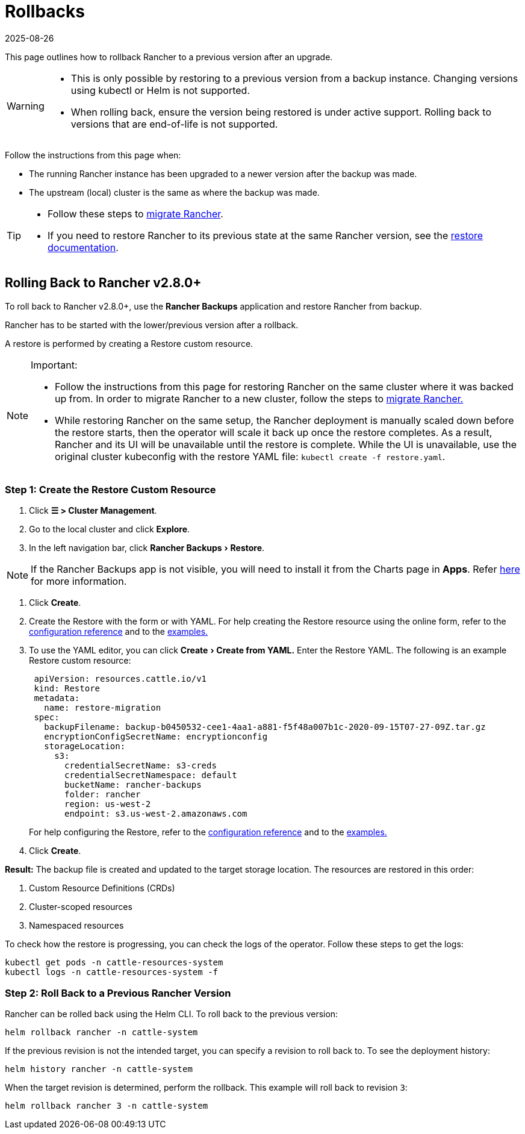 = Rollbacks
:revdate: 2025-08-26
:page-revdate: {revdate}
:experimental:

This page outlines how to rollback Rancher to a previous version after an upgrade.

[WARNING]
====
* This is only possible by restoring to a previous version from a backup instance. Changing versions using  kubectl or Helm is not supported.
* When rolling back, ensure the version being restored is under active support. Rolling back to versions that are end-of-life is not supported.
====

Follow the instructions from this page when:

* The running Rancher instance has been upgraded to a newer version after the backup was made.
* The upstream (local) cluster is the same as where the backup was made.

[TIP]
====

* Follow these steps to xref:rancher-admin/back-up-restore-and-disaster-recovery/migrate-to-a-new-cluster.adoc[migrate Rancher].
* If you need to restore Rancher to its previous state at the same Rancher version, see the xref:rancher-admin/back-up-restore-and-disaster-recovery/restore.adoc[restore documentation].
====

== Rolling Back to Rancher v2.8.0+

To roll back to Rancher v2.8.0+, use the *Rancher Backups* application and restore Rancher from backup.

Rancher has to be started with the lower/previous version after a rollback.

A restore is performed by creating a Restore custom resource.

[NOTE]
.Important:
====

* Follow the instructions from this page for restoring Rancher on the same cluster where it was backed up from. In order to migrate Rancher to a new cluster, follow the steps to xref:rancher-admin/back-up-restore-and-disaster-recovery/migrate-to-a-new-cluster.adoc[migrate Rancher.]
* While restoring Rancher on the same setup, the Rancher deployment is manually scaled down before the restore starts, then the operator will scale it back up once the restore completes. As a result, Rancher and its UI will be unavailable until the restore is complete. While the UI is unavailable, use the original cluster kubeconfig with the restore YAML file: `kubectl create -f restore.yaml`.
====


=== Step 1: Create the Restore Custom Resource

. Click *☰ > Cluster Management*.
. Go to the local cluster and click *Explore*.
. In the left navigation bar, click menu:Rancher Backups[Restore].

[NOTE]
====
If the Rancher Backups app is not visible, you will need to install it from the Charts page in *Apps*. Refer xref:cluster-admin/helm-charts-in-rancher/helm-charts-in-rancher.adoc#_access_charts[here] for more information.
====


. Click *Create*.
. Create the Restore with the form or with YAML. For help creating the Restore resource using the online form, refer to the xref:rancher-admin/back-up-restore-and-disaster-recovery/configuration/restore.adoc[configuration reference] and to the xref:rancher-admin/back-up-restore-and-disaster-recovery/configuration/examples.adoc[examples.]
. To use the YAML editor, you can click menu:Create[Create from YAML.] Enter the Restore YAML. The following is an example Restore custom resource:
+
[,yaml]
----
 apiVersion: resources.cattle.io/v1
 kind: Restore
 metadata:
   name: restore-migration
 spec:
   backupFilename: backup-b0450532-cee1-4aa1-a881-f5f48a007b1c-2020-09-15T07-27-09Z.tar.gz
   encryptionConfigSecretName: encryptionconfig
   storageLocation:
     s3:
       credentialSecretName: s3-creds
       credentialSecretNamespace: default
       bucketName: rancher-backups
       folder: rancher
       region: us-west-2
       endpoint: s3.us-west-2.amazonaws.com
----
+
For help configuring the Restore, refer to the xref:rancher-admin/back-up-restore-and-disaster-recovery/configuration/restore.adoc[configuration reference] and to the xref:rancher-admin/back-up-restore-and-disaster-recovery/configuration/examples.adoc[examples.]

. Click *Create*.

*Result:* The backup file is created and updated to the target storage location. The resources are restored in this order:

. Custom Resource Definitions (CRDs)
. Cluster-scoped resources
. Namespaced resources

To check how the restore is progressing, you can check the logs of the operator. Follow these steps to get the logs:

[,yaml]
----
kubectl get pods -n cattle-resources-system
kubectl logs -n cattle-resources-system -f
----

=== Step 2: Roll Back to a Previous Rancher Version

Rancher can be rolled back using the Helm CLI. To roll back to the previous version:

[,yaml]
----
helm rollback rancher -n cattle-system
----

If the previous revision is not the intended target, you can specify a revision to roll back to. To see the deployment history:

[,yaml]
----
helm history rancher -n cattle-system
----

When the target revision is determined, perform the rollback. This example will roll back to revision `3`:

[,yaml]
----
helm rollback rancher 3 -n cattle-system
----
